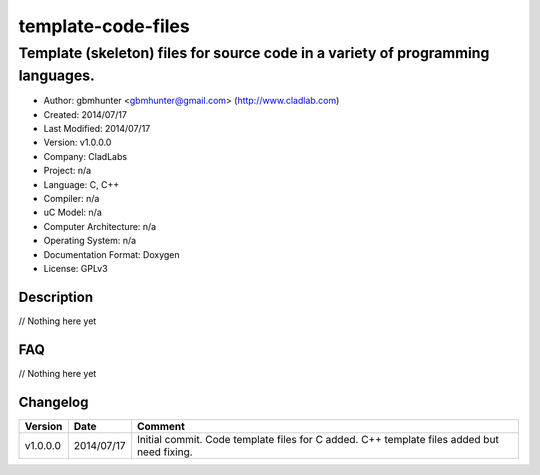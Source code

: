==============================================================
template-code-files
==============================================================

--------------------------------------------------------------------------------
Template (skeleton) files for source code in a variety of programming languages.
--------------------------------------------------------------------------------

- Author: gbmhunter <gbmhunter@gmail.com> (http://www.cladlab.com)
- Created: 2014/07/17
- Last Modified: 2014/07/17
- Version: v1.0.0.0
- Company: CladLabs
- Project: n/a
- Language: C, C++
- Compiler: n/a
- uC Model: n/a
- Computer Architecture: n/a
- Operating System: n/a
- Documentation Format: Doxygen
- License: GPLv3

.. role:: bash(code)
	:language: bash

Description
===========

// Nothing here yet
	
FAQ
===

// Nothing here yet


Changelog
=========

========= ========== ===================================================================================================
Version   Date       Comment
========= ========== ===================================================================================================
v1.0.0.0  2014/07/17 Initial commit. Code template files for C added. C++ template files added but need fixing.
========= ========== ===================================================================================================